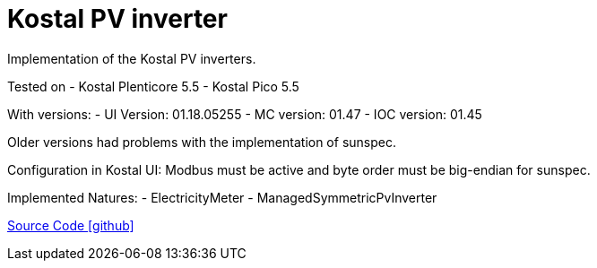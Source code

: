 = Kostal PV inverter

Implementation of the Kostal PV inverters.

Tested on
- Kostal Plenticore 5.5
- Kostal Pico 5.5

With versions:
- UI Version: 01.18.05255
- MC version: 01.47
- IOC version: 01.45

Older versions had problems with the implementation of sunspec.

Configuration in Kostal UI:
Modbus must be active and byte order must be big-endian for sunspec.

Implemented Natures:
- ElectricityMeter
- ManagedSymmetricPvInverter

https://github.com/OpenEMS/openems/tree/develop/io.openems.edge.pvinverter.kostal[Source Code icon:github[]]